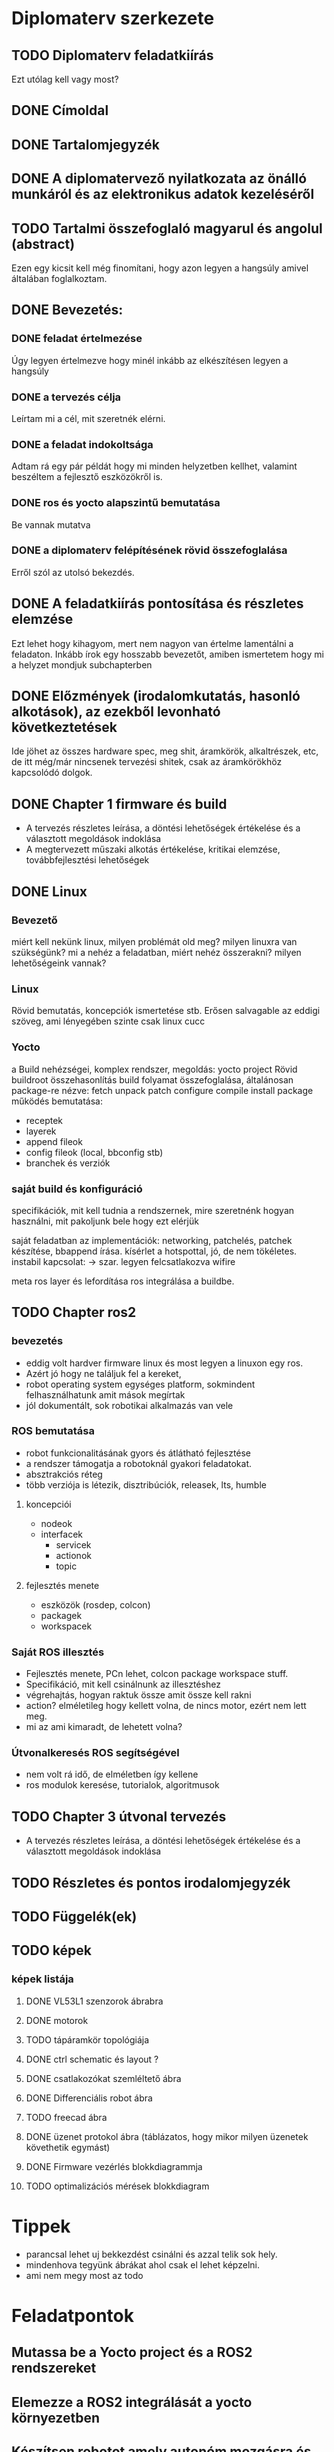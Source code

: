* Diplomaterv szerkezete
** TODO Diplomaterv feladatkiírás
Ezt utólag kell vagy most?
** DONE Címoldal
** DONE Tartalomjegyzék
** DONE A diplomatervező nyilatkozata az önálló munkáról és az elektronikus adatok kezeléséről
** TODO Tartalmi összefoglaló magyarul és angolul (abstract)
Ezen egy kicsit kell még finomítani, hogy azon legyen a hangsúly amivel
általában foglalkoztam.
** DONE Bevezetés: 
*** DONE feladat értelmezése
Úgy legyen értelmezve hogy minél inkább az elkészítésen legyen a hangsúly
*** DONE a tervezés célja
Leírtam mi a cél, mit szeretnék elérni.
*** DONE a feladat indokoltsága
Adtam rá egy pár példát hogy mi minden helyzetben kellhet, valamint beszéltem a fejlesztő
eszközökről is.
*** DONE ros és yocto alapszintű bemutatása
Be vannak mutatva
*** DONE a diplomaterv felépítésének rövid összefoglalása
Erről szól az utolsó bekezdés.
** DONE A feladatkiírás pontosítása és részletes elemzése
Ezt lehet hogy kihagyom, mert nem nagyon van értelme lamentálni a feladaton.
Inkább írok egy hosszabb bevezetőt, amiben ismertetem hogy mi a helyzet mondjuk subchapterben
** DONE Előzmények (irodalomkutatás, hasonló alkotások), az ezekből levonható következtetések
Ide jöhet az összes hardware spec, meg shit, áramkörök, alkaltrészek, etc, de itt még/már nincsenek
tervezési shitek, csak az áramkörökhöz kapcsolódó dolgok.
** DONE Chapter 1 firmware és build
- A tervezés részletes leírása, a döntési lehetőségek értékelése és a választott megoldások indoklása
- A megtervezett műszaki alkotás értékelése, kritikai elemzése, továbbfejlesztési lehetőségek
** DONE Linux
*** Bevezető
miért kell nekünk linux, milyen problémát old meg?
milyen linuxra van szükségünk? mi a nehéz a feladatban,
miért nehéz összerakni? milyen lehetőségeink vannak?
*** Linux
Rövid bemutatás, koncepciók ismertetése stb. Erősen salvagable az eddigi szöveg, ami lényegében szinte csak linux cucc
*** Yocto
a Build nehézségei, komplex rendszer, megoldás: yocto project
Rövid buildroot összehasonlítás
build folyamat összefoglalása, általánosan package-re nézve: fetch unpack patch configure compile install package
működés bemutatása:
- receptek
- layerek
- append fileok
- config fileok (local, bbconfig stb)
- branchek és verziók

*** saját build és konfiguráció
specifikációk, mit kell tudnia a rendszernek, mire szeretnénk hogyan használni, mit pakoljunk bele hogy ezt elérjük
  
saját feladatban az implementációk:
networking, patchelés, patchek készítése, bbappend írása.
kísérlet a hotspottal, jó, de nem tökéletes.  instabil kapcsolat: ->  szar. legyen felcsatlakozva wifire

meta ros layer és lefordítása
ros integrálása a buildbe.

** TODO Chapter ros2

*** bevezetés
- eddig volt hardver firmware linux és most legyen a linuxon egy ros.
- Azért jó hogy  ne találjuk fel a kereket,
- robot operating system egységes platform, sokmindent felhasználhatunk amit mások megírtak
- jól dokumentált, sok robotikai alkalmazás van vele
*** ROS bemutatása
- robot funkcionalitásának gyors és átlátható fejlesztése
- a rendszer támogatja a robotoknál gyakori feladatokat.
- absztrakciós réteg
- több verziója is létezik, disztribúciók, releasek, lts, humble
**** koncepciói
  - nodeok
  - interfacek
    - servicek
    - actionok
    - topic
**** fejlesztés menete
- eszközök (rosdep, colcon)
- packagek
- workspacek
*** Saját ROS illesztés
- Fejlesztés menete, PCn lehet, colcon package workspace stuff.
- Specifikáció, mit kell csinálnunk az illesztéshez
- végrehajtás, hogyan raktuk össze amit össze kell rakni
- action? elméletileg hogy kellett volna, de nincs motor, ezért nem lett meg.
- mi az ami kimaradt, de lehetett volna?
*** Útvonalkeresés ROS segítségével
- nem volt rá idő, de elméletben így kellene
- ros modulok keresése, tutorialok, algoritmusok
** TODO Chapter 3 útvonal tervezés
- A tervezés részletes leírása, a döntési lehetőségek értékelése és a választott megoldások indoklása
** TODO Részletes és pontos irodalomjegyzék
** TODO Függelék(ek)
** TODO képek
*** képek listája
**** DONE VL53L1 szenzorok ábrabra
**** DONE motorok
**** TODO tápáramkör topológiája
**** DONE ctrl schematic és layout ?
**** DONE csatlakozókat szemléltető ábra
**** DONE Differenciális robot ábra
**** TODO freecad ábra
**** DONE üzenet protokol ábra (táblázatos, hogy mikor milyen üzenetek követhetik egymást)
**** DONE Firmware vezérlés blokkdiagrammja
**** TODO optimalizációs mérések blokkdiagram
* Tippek
- \medsip parancsal lehet uj bekkezdést csinálni és azzal telik sok hely.
- mindenhova tegyünk ábrákat ahol csak el lehet képzelni.
- ami nem megy most az todo
* Feladatpontok
** Mutassa be a Yocto project és a ROS2 rendszereket
** Elemezze a ROS2 integrálását a yocto környezetben
** Készítsen robotot amely autonóm mozgásra és absztrakt környezetben tájékozódásra képes.
Ide lehet kéne még a ros2 action amivel haladni tudunk.
** Demonstrálja a rendszer képességeit egy labirintusból kitaláló alkalmazással (Ez veszett fejsze)
** Dokumentálja és automatizálja a robot szoftverének előállítását.
Le tudjuk vajon fordítani a firmware-t?
* Itt tartok
[[file:text/chapters/chapter-3-overview.tex::552][link]]
